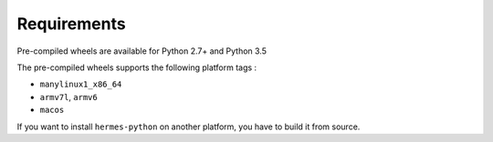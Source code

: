 Requirements
============

Pre-compiled wheels are available for Python 2.7+ and Python 3.5

The pre-compiled wheels supports the following platform tags :

* ``manylinux1_x86_64``
* ``armv7l``, ``armv6``
* ``macos``

If you want to install ``hermes-python`` on another platform, you have to build it from source.
